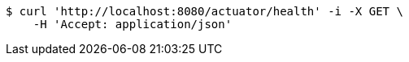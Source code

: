 [source,bash]
----
$ curl 'http://localhost:8080/actuator/health' -i -X GET \
    -H 'Accept: application/json'
----